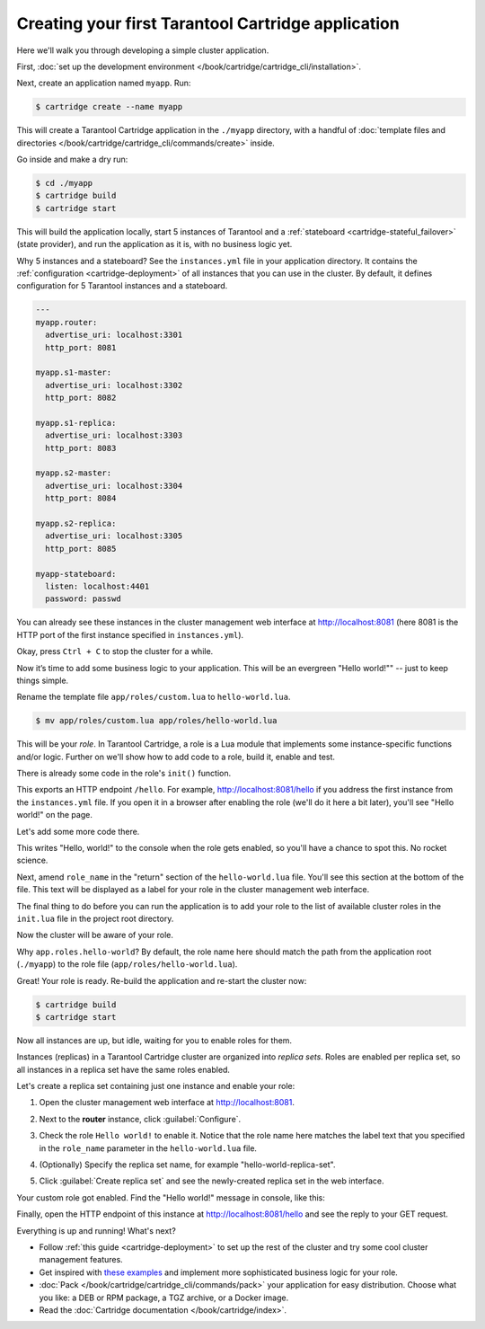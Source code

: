 .. _getting_started_cartridge:

Creating your first Tarantool Cartridge application
===================================================

Here we'll walk you through developing a simple cluster application.

First,
:doc:`set up the development environment </book/cartridge/cartridge_cli/installation>`.

Next, create an application named ``myapp``. Run:

..  code-block:: console

    $ cartridge create --name myapp

This will create a Tarantool Cartridge application in the ``./myapp`` directory,
with a handful of
:doc:`template files and directories </book/cartridge/cartridge_cli/commands/create>`
inside.

Go inside and make a dry run:

..  code-block:: console

    $ cd ./myapp
    $ cartridge build
    $ cartridge start

This will build the application locally, start 5 instances of Tarantool
and a :ref:`stateboard <cartridge-stateful_failover>` (state provider), and
run the application as it is, with no business logic yet.

Why 5 instances and a stateboard? See the ``instances.yml`` file in your application directory.
It contains the :ref:`configuration <cartridge-deployment>` of all instances
that you can use in the cluster. By default, it defines configuration for 5
Tarantool instances and a stateboard.

..  code-block:: yaml

    ---
    myapp.router:
      advertise_uri: localhost:3301
      http_port: 8081

    myapp.s1-master:
      advertise_uri: localhost:3302
      http_port: 8082

    myapp.s1-replica:
      advertise_uri: localhost:3303
      http_port: 8083

    myapp.s2-master:
      advertise_uri: localhost:3304
      http_port: 8084

    myapp.s2-replica:
      advertise_uri: localhost:3305
      http_port: 8085

    myapp-stateboard:
      listen: localhost:4401
      password: passwd

You can already see these instances in the cluster management web interface at
http://localhost:8081 (here 8081 is the HTTP port of the first instance
specified in ``instances.yml``).

..  image:: images/cluster_dry_run-border-5px.png
    :align: center
    :scale: 40%

Okay, press ``Ctrl + C`` to stop the cluster for a while.

Now it’s time to add some business logic to your application.
This will be an evergreen "Hello world!"" -- just to keep things simple.

Rename the template file ``app/roles/custom.lua`` to ``hello-world.lua``.

..  code-block:: console

    $ mv app/roles/custom.lua app/roles/hello-world.lua

This will be your *role*. In Tarantool Cartridge, a role is a Lua module that
implements some instance-specific functions and/or logic.
Further on we'll show how to add code to a role, build it, enable and test.

There is already some code in the role's ``init()`` function.

..  code-block:: lua
    :emphasize-lines: 5-7

    local function init(opts) -- luacheck: no unused args
        -- if opts.is_master then
        -- end

        local httpd = assert(cartridge.service_get('httpd'), "Failed to get httpd service")
        httpd:route({method = 'GET', path = '/hello'}, function()
            return {body = 'Hello world!'}
        end)

        return true
    end

This exports an HTTP endpoint ``/hello``. For example, http://localhost:8081/hello
if you address the first instance from the ``instances.yml`` file.
If you open it in a browser after enabling the role (we'll do it here a bit later),
you'll see "Hello world!" on the page.

Let's add some more code there.

..  code-block:: lua
    :emphasize-lines: 9-11

    local function init(opts) -- luacheck: no unused args
        -- if opts.is_master then
        -- end

        local httpd = cartridge.service_get('httpd')
        httpd:route({method = 'GET', path = '/hello'}, function()
            return {body = 'Hello world!'}
        end)

        local log = require('log')
        log.info('Hello world!')

        return true
    end

This writes "Hello, world!" to the console when the role gets enabled,
so you'll have a chance to spot this. No rocket science.

Next, amend ``role_name`` in the "return" section of the ``hello-world.lua`` file.
You'll see this section at the bottom of the file.
This text will be displayed as a label for your role in the cluster management
web interface.

.. code-block:: lua
   :emphasize-lines: 2

    return {
        role_name = 'Hello world!',
        init = init,
        stop = stop,
        validate_config = validate_config,
        apply_config = apply_config,
        -- dependencies = {'cartridge.roles.vshard-router'},
    }

The final thing to do before you can run the application is to add your role to
the list of available cluster roles in the ``init.lua`` file in the project root directory.

..  code-block:: lua
    :emphasize-lines: 8

    local cartridge = require('cartridge')

    local ok, err = cartridge.cfg({
        roles = {
            'cartridge.roles.vshard-storage',
            'cartridge.roles.vshard-router',
            'cartridge.roles.metrics',
            'app.roles.hello-world',
        },
    })

Now the cluster will be aware of your role.

Why ``app.roles.hello-world``? By default, the role name here should match the
path from the application root (``./myapp``) to the role file
(``app/roles/hello-world.lua``).

Great! Your role is ready. Re-build the application and re-start the cluster now:

..  code-block:: console

    $ cartridge build
    $ cartridge start

Now all instances are up, but idle, waiting for you to enable roles for them.

Instances (replicas) in a Tarantool Cartridge cluster are organized into
*replica sets*. Roles are enabled per replica set, so all instances in a
replica set have the same roles enabled.

Let's create a replica set containing just one instance and enable your role:

#.  Open the cluster management web interface at http://localhost:8081.
#.  Next to the **router** instance, click :guilabel:`Configure`.
#.  Check the role ``Hello world!`` to enable it. Notice that the role name here
    matches the label text that you specified in the ``role_name`` parameter in
    the ``hello-world.lua`` file.
#.  (Optionally) Specify the replica set name, for example
    "hello-world-replica-set".

    ..  image:: images/cluster_create_replica_set-border-5px.png
        :align: center
        :scale: 40%

#.  Click :guilabel:`Create replica set` and see the newly-created replica set
    in the web interface.

    ..  image:: images/cluster_new_replica_set-border-5px.png
        :align: center
        :scale: 40%

Your custom role got enabled. Find the "Hello world!" message in console,
like this:

..  image:: images/cluster_hello_world_console-border-5px.png
    :align: center
    :scale: 40%

Finally, open the HTTP endpoint of this instance at
http://localhost:8081/hello and see the reply to your GET request.

..  image:: images/cluster_hello_http-border-5px.png
    :align: center
    :scale: 40%

Everything is up and running! What's next?

*   Follow :ref:`this guide <cartridge-deployment>` to set up the rest of the
    cluster and try some cool cluster management features.
*   Get inspired with `these examples <https://github.com/tarantool/examples/>`_
    and implement more sophisticated business logic for your role.
*   :doc:`Pack </book/cartridge/cartridge_cli/commands/pack>` your application for easy distribution.
    Choose what you like: a DEB or RPM package, a TGZ archive, or a Docker image.
*   Read the :doc:`Cartridge documentation </book/cartridge/index>`.
